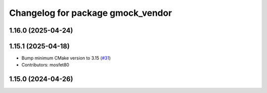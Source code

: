 ^^^^^^^^^^^^^^^^^^^^^^^^^^^^^^^^^^
Changelog for package gmock_vendor
^^^^^^^^^^^^^^^^^^^^^^^^^^^^^^^^^^

1.16.0 (2025-04-24)
-------------------

1.15.1 (2025-04-18)
-------------------
* Bump minimum CMake version to 3.15 (`#31 <https://github.com/ament/googletest/issues/31>`_)
* Contributors: mosfet80

1.15.0 (2024-04-26)
-------------------
